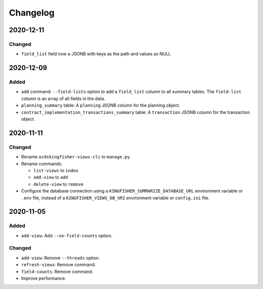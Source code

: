 Changelog
=========

2020-12-11
----------

Changed
~~~~~~~

- ``field_list`` field now a JSONB with keys as the path and values as NULL


2020-12-09
----------

Added
~~~~~

-  ``add`` command: ``--field-lists`` option to add a ``field_list`` column to all summary tables. The ``field-list`` column is an array of all fields in the data.
-  ``planning_summary`` table: A ``planning`` JSONB column for the planning object.
-  ``contract_implementation_transactions_summary`` table:  A ``transaction`` JSONB column for the transaction object.

2020-11-11
----------

Changed
~~~~~~~

-  Rename ``ocdskingfisher-views-cli`` to ``manage.py``.
-  Rename commands:

   -  ``list-views`` to ``index``
   -  ``add-view`` to ``add``
   -  ``delete-view`` to ``remove``

-  Configure the database connection using a ``KINGFISHER_SUMMARIZE_DATABASE_URL`` environment variable or ``.env`` file, instead of a ``KINGFISHER_VIEWS_DB_URI`` environment variable or ``config.ini`` file.

2020-11-05
----------

Added
~~~~~

-  ``add-view``: Add ``--no-field-counts`` option.

Changed
~~~~~~~

-  ``add-view``: Remove ``--threads`` option.
-  ``refresh-views``: Remove command.
-  ``field-counts``: Remove command.
-  Improve performance.
